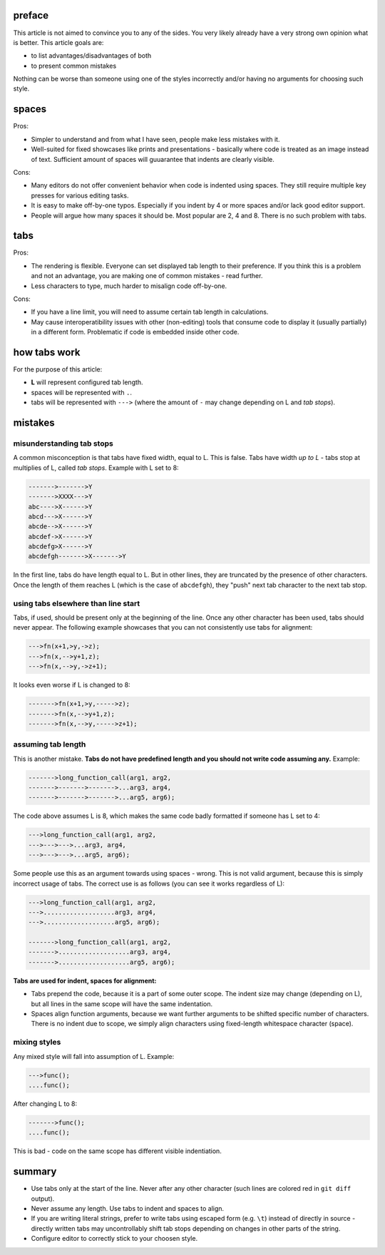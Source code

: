 .. title: tabs vs spaces
.. slug: tabs_vs_spaces
.. date: 2020-08-21 00:09:52 UTC+02:00
.. description: tabs vs spaces - how to do both correctly
.. author: Xeverous

preface
#######

This article is not aimed to convince you to any of the sides. You very likely already have a very strong own opinion what is better. This article goals are:

- to list advantages/disadvantages of both
- to present common mistakes

Nothing can be worse than someone using one of the styles incorrectly and/or having no arguments for choosing such style.

spaces
######

Pros:

- Simpler to understand and from what I have seen, people make less mistakes with it.
- Well-suited for fixed showcases like prints and presentations - basically where code is treated as an image instead of text. Sufficient amount of spaces will guuarantee that indents are clearly visible.

Cons:

- Many editors do not offer convenient behavior when code is indented using spaces. They still require multiple key presses for various editing tasks.
- It is easy to make off-by-one typos. Especially if you indent by 4 or more spaces and/or lack good editor support.
- People will argue how many spaces it should be. Most popular are 2, 4 and 8. There is no such problem with tabs.

tabs
####

Pros:

- The rendering is flexible. Everyone can set displayed tab length to their preference. If you think this is a problem and not an advantage, you are making one of common mistakes - read further.
- Less characters to type, much harder to misalign code off-by-one.

Cons:

- If you have a line limit, you will need to assume certain tab length in calculations.
- May cause interoperatibility issues with other (non-editing) tools that consume code to display it (usually partially) in a different form. Problematic if code is embedded inside other code.

how tabs work
#############

For the purpose of this article:

- **L** will represent configured tab length.
- spaces will be represented with ``.``.
- tabs will be represented with ``--->`` (where the amount of ``-`` may change depending on L and *tab stops*).

mistakes
########

misunderstanding tab stops
==========================

A common misconception is that tabs have fixed width, equal to L. This is false. Tabs have width *up to L* - tabs stop at multiplies of L, called *tab stops*. Example with L set to 8:

.. code::

    ------->------->Y
    ------->XXXX--->Y
    abc---->X------>Y
    abcd--->X------>Y
    abcde-->X------>Y
    abcdef->X------>Y
    abcdefg>X------>Y
    abcdefgh------->X------->Y

In the first line, tabs do have length equal to L. But in other lines, they are truncated by the presence of other characters. Once the length of them reaches L (which is the case of ``abcdefgh``), they "push" next tab character to the next tab stop.

using tabs elsewhere than line start
====================================

Tabs, if used, should be present only at the beginning of the line. Once any other character has been used, tabs should never appear. The following example showcases that you can not consistently use tabs for alignment:

.. code::

    --->fn(x+1,>y,->z);
    --->fn(x,-->y+1,z);
    --->fn(x,-->y,->z+1);

It looks even worse if L is changed to 8:

.. code::

    ------->fn(x+1,>y,----->z);
    ------->fn(x,-->y+1,z);
    ------->fn(x,-->y,----->z+1);

assuming tab length
===================

This is another mistake. **Tabs do not have predefined length and you should not write code assuming any.** Example:

.. code::

    ------->long_function_call(arg1, arg2,
    ------->------->------->...arg3, arg4,
    ------->------->------->...arg5, arg6);

The code above assumes L is 8, which makes the same code badly formatted if someone has L set to 4:

.. code::

    --->long_function_call(arg1, arg2,
    --->--->--->...arg3, arg4,
    --->--->--->...arg5, arg6);

Some people use this as an argument towards using spaces - wrong. This is not valid argument, because this is simply incorrect usage of tabs. The correct use is as follows (you can see it works regardless of L):

.. code::

    --->long_function_call(arg1, arg2,
    --->...................arg3, arg4,
    --->...................arg5, arg6);

    ------->long_function_call(arg1, arg2,
    ------->...................arg3, arg4,
    ------->...................arg5, arg6);

**Tabs are used for indent, spaces for alignment:**

- Tabs prepend the code, because it is a part of some outer scope. The indent size may change (depending on L), but all lines in the same scope will have the same indentation.
- Spaces align function arguments, because we want further arguments to be shifted specific number of characters. There is no indent due to scope, we simply align characters using fixed-length whitespace character (space).

mixing styles
=============

Any mixed style will fall into assumption of L. Example:

.. code::

    --->func();
    ....func();

After changing L to 8:

.. code::

    ------->func();
    ....func();

This is bad - code on the same scope has different visible indentiation.

summary
#######

- Use tabs only at the start of the line. Never after any other character (such lines are colored red in ``git diff`` output).
- Never assume any length. Use tabs to indent and spaces to align.
- If you are writing literal strings, prefer to write tabs using escaped form (e.g. ``\t``) instead of directly in source - directly written tabs may uncontrollably shift tab stops depending on changes in other parts of the string.
- Configure editor to correctly stick to your choosen style.

